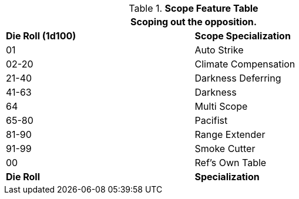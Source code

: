 .*Scope Feature Table*
[width="75%",cols="^,<",frame="all", stripes="even"]
|===
2+<|Scoping out the opposition.

s|Die Roll (1d100)
s|Scope Specialization

|01
|Auto Strike

|02-20
|Climate Compensation

|21-40
|Darkness Deferring

|41-63
|Darkness

|64
|Multi Scope

|65-80
|Pacifist

|81-90
|Range Extender

|91-99
|Smoke Cutter

|00
|Ref's Own Table

s|Die Roll
s|Specialization
|===